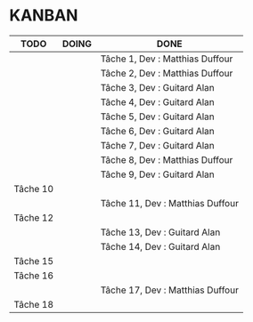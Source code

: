 * KANBAN

| TODO     | DOING | DONE                             |
|----------+-------+----------------------------------|
|          |       | Tâche 1, Dev : Matthias Duffour  |
|          |       | Tâche 2, Dev : Matthias Duffour  |
|          |       | Tâche 3, Dev : Guitard Alan      |
|          |       | Tâche 4, Dev : Guitard Alan      |
|          |       | Tâche 5, Dev : Guitard Alan      |
|          |       | Tâche 6, Dev : Guitard Alan      |
|          |       | Tâche 7, Dev : Guitard Alan      |
|          |       | Tâche 8, Dev : Matthias Duffour  |
|          |       | Tâche 9, Dev : Guitard Alan      |
| Tâche 10 |       |                                  |
|          |       | Tâche 11, Dev : Matthias Duffour |
| Tâche 12 |       |                                  |
|          |       | Tâche 13, Dev : Guitard Alan     |
|          |       | Tâche 14, Dev : Guitard Alan     |
| Tâche 15 |       |                                  |
| Tâche 16 |       |                                  |
|          |       | Tâche 17, Dev : Matthias Duffour |
| Tâche 18 |       |                                  |

       

